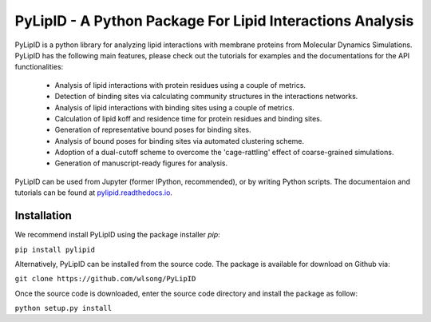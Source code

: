 
==========================================================
PyLipID - A Python Package For Lipid Interactions Analysis
==========================================================

.. image:: https://travis-ci.com/wlsong/PyLipID.svg?branch=master
   :target: https://travis-ci.com/github/wlsong/PyLipID
.. image:: https://img.shields.io/pypi/v/PyLipID
   :target: https://pypi.org/project/pylipid/

PyLipID is a python library for analyzing lipid interactions with membrane proteins from
Molecular Dynamics Simulations. PyLipID has the following main features, please check out
the tutorials for examples and the documentations for the API functionalities:

    * Analysis of lipid interactions with protein residues using a couple of metrics.
    * Detection of binding sites via calculating community structures in the interactions networks.
    * Analysis of lipid interactions with binding sites using a couple of metrics.
    * Calculation of lipid koff and residence time for protein residues and binding sites.
    * Generation of representative bound poses for binding sites.
    * Analysis of bound poses for binding sites via automated clustering scheme.
    * Adoption of a dual-cutoff scheme to overcome the 'cage-rattling' effect of coarse-grained simulations.
    * Generation of manuscript-ready figures for analysis.

PyLipID can be used from Jupyter (former IPython, recommended), or by writing Python scripts.
The documentaion and tutorials can be found at `pylipid.readthedocs.io <https://pylipid.readthedocs.io>`_.

Installation
============

We recommend install PyLipID using the package installer `pip`:

``pip install pylipid``

Alternatively, PyLipID can be installed from the source code. The package is available for
download on Github via:

``git clone https://github.com/wlsong/PyLipID``

Once the source code is downloaded, enter the source code directory and install the package as follow:

``python setup.py install``

